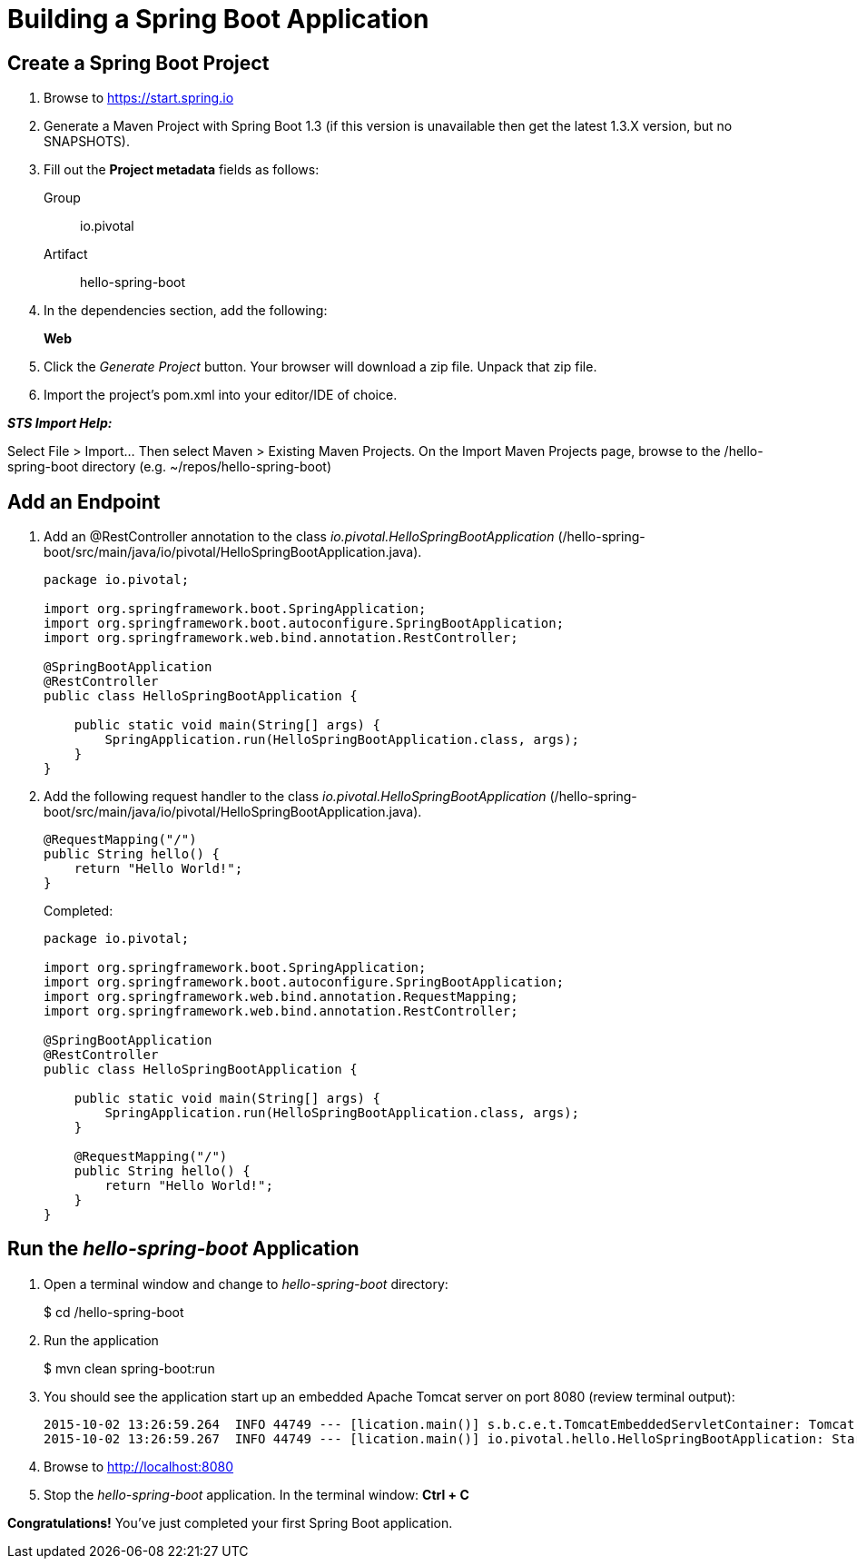 = Building a Spring Boot Application

== Create a Spring Boot Project

. Browse to https://start.spring.io

. Generate a Maven Project with Spring Boot 1.3 (if this version is unavailable then get the latest 1.3.X version, but no SNAPSHOTS).

. Fill out the *Project metadata* fields as follows:
+
Group:: +io.pivotal+
Artifact:: +hello-spring-boot+

. In the dependencies section, add the following:
+
*Web*

. Click the _Generate Project_ button. Your browser will download a zip file. Unpack that zip file.

. Import the project’s pom.xml into your editor/IDE of choice.

*_STS Import Help:_*

Select File > Import… Then select Maven > Existing Maven Projects. On the Import Maven Projects page, browse to the /hello-spring-boot directory (e.g. ~/repos/hello-spring-boot)

== Add an Endpoint

. Add an @RestController annotation to the class _io.pivotal.HelloSpringBootApplication_ (/hello-spring-boot/src/main/java/io/pivotal/HelloSpringBootApplication.java).
+
[source, java, numbered]
---------------------------------------------------------------------
package io.pivotal;

import org.springframework.boot.SpringApplication;
import org.springframework.boot.autoconfigure.SpringBootApplication;
import org.springframework.web.bind.annotation.RestController;

@SpringBootApplication
@RestController
public class HelloSpringBootApplication {

    public static void main(String[] args) {
        SpringApplication.run(HelloSpringBootApplication.class, args);
    }
}
---------------------------------------------------------------------

. Add the following request handler to the class _io.pivotal.HelloSpringBootApplication_ (/hello-spring-boot/src/main/java/io/pivotal/HelloSpringBootApplication.java).
+
[source,java]
---------------------------------------------------------------------
@RequestMapping("/")
public String hello() {
    return "Hello World!";
}
---------------------------------------------------------------------
+
Completed:
+
[source,java]
---------------------------------------------------------------------
package io.pivotal;

import org.springframework.boot.SpringApplication;
import org.springframework.boot.autoconfigure.SpringBootApplication;
import org.springframework.web.bind.annotation.RequestMapping;
import org.springframework.web.bind.annotation.RestController;

@SpringBootApplication
@RestController
public class HelloSpringBootApplication {

    public static void main(String[] args) {
        SpringApplication.run(HelloSpringBootApplication.class, args);
    }

    @RequestMapping("/")
    public String hello() {
        return "Hello World!";
    }
}
---------------------------------------------------------------------

== Run the _hello-spring-boot_ Application

. Open a terminal window and change to _hello-spring-boot_ directory:
+
$ cd /hello-spring-boot

. Run the application
+
$ mvn clean spring-boot:run

. You should see the application start up an embedded Apache Tomcat server on port 8080 (review terminal output):
+
[source,bash]
---------------------------------------------------------------------
2015-10-02 13:26:59.264  INFO 44749 --- [lication.main()] s.b.c.e.t.TomcatEmbeddedServletContainer: Tomcat started on port(s): 8080 (http)
2015-10-02 13:26:59.267  INFO 44749 --- [lication.main()] io.pivotal.hello.HelloSpringBootApplication: Started HelloSpringBootApplication in 2.541 seconds (JVM running for 9.141)
---------------------------------------------------------------------

. Browse to http://localhost:8080

. Stop the _hello-spring-boot_ application. In the terminal window: *Ctrl + C*

*Congratulations!* You’ve just completed your first Spring Boot application.
